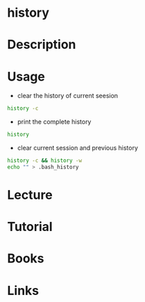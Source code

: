 #+TAGS: history bash shell


* history
* Description
* Usage
- clear the history of current seesion
#+BEGIN_SRC sh
history -c
#+END_SRC

- print the complete history
#+BEGIN_SRC sh
history
#+END_SRC

- clear current session and previous history
#+BEGIN_SRC sh
history -c && history -w
echo "" > .bash_history
#+END_SRC

* Lecture
* Tutorial
* Books
* Links
